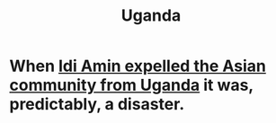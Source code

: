 :PROPERTIES:
:ID:       a3c6b36d-d998-466f-be9a-5975ca859ad4
:END:
#+title: Uganda
* When [[https://github.com/JeffreyBenjaminBrown/public_notes_with_github-navigable_links/blob/master/idi_amin_expelled_the_asian_community_from_uganda_when_90_of_its_tax_revenue_came_from_people_of_mostly_south_asian_descent.org][Idi Amin expelled the Asian community from Uganda]] it was, predictably, a disaster.
